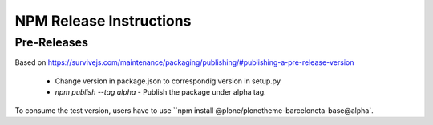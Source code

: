 ========================
NPM Release Instructions
========================

------------
Pre-Releases
------------

Based on https://survivejs.com/maintenance/packaging/publishing/#publishing-a-pre-release-version

    - Change version in package.json to correspondig version in setup.py
    - `npm publish --tag alpha` - Publish the package under alpha tag.

To consume the test version, users have to use ``npm install @plone/plonetheme-barceloneta-base@alpha`.